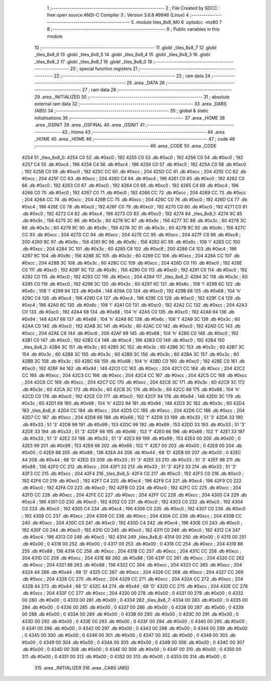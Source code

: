                               1 ;--------------------------------------------------------
                              2 ; File Created by SDCC : free open source ANSI-C Compiler
                              3 ; Version 3.6.8 #9946 (Linux)
                              4 ;--------------------------------------------------------
                              5 	.module tiles_8x8_M0
                              6 	.optsdcc -mz80
                              7 	
                              8 ;--------------------------------------------------------
                              9 ; Public variables in this module
                             10 ;--------------------------------------------------------
                             11 	.globl _tiles_8x8_7
                             12 	.globl _tiles_8x8_6
                             13 	.globl _tiles_8x8_5
                             14 	.globl _tiles_8x8_4
                             15 	.globl _tiles_8x8_3
                             16 	.globl _tiles_8x8_2
                             17 	.globl _tiles_8x8_1
                             18 	.globl _tiles_8x8_0
                             19 ;--------------------------------------------------------
                             20 ; special function registers
                             21 ;--------------------------------------------------------
                             22 ;--------------------------------------------------------
                             23 ; ram data
                             24 ;--------------------------------------------------------
                             25 	.area _DATA
                             26 ;--------------------------------------------------------
                             27 ; ram data
                             28 ;--------------------------------------------------------
                             29 	.area _INITIALIZED
                             30 ;--------------------------------------------------------
                             31 ; absolute external ram data
                             32 ;--------------------------------------------------------
                             33 	.area _DABS (ABS)
                             34 ;--------------------------------------------------------
                             35 ; global & static initialisations
                             36 ;--------------------------------------------------------
                             37 	.area _HOME
                             38 	.area _GSINIT
                             39 	.area _GSFINAL
                             40 	.area _GSINIT
                             41 ;--------------------------------------------------------
                             42 ; Home
                             43 ;--------------------------------------------------------
                             44 	.area _HOME
                             45 	.area _HOME
                             46 ;--------------------------------------------------------
                             47 ; code
                             48 ;--------------------------------------------------------
                             49 	.area _CODE
                             50 	.area _CODE
   4254                      51 _tiles_8x8_0:
   4254 C0                   52 	.db #0xc0	; 192
   4255 C0                   53 	.db #0xc0	; 192
   4256 C0                   54 	.db #0xc0	; 192
   4257 C4                   55 	.db #0xc4	; 196
   4258 C4                   56 	.db #0xc4	; 196
   4259 C0                   57 	.db #0xc0	; 192
   425A C0                   58 	.db #0xc0	; 192
   425B C0                   59 	.db #0xc0	; 192
   425C CC                   60 	.db #0xcc	; 204
   425D CC                   61 	.db #0xcc	; 204
   425E CC                   62 	.db #0xcc	; 204
   425F CC                   63 	.db #0xcc	; 204
   4260 C4                   64 	.db #0xc4	; 196
   4261 C0                   65 	.db #0xc0	; 192
   4262 C0                   66 	.db #0xc0	; 192
   4263 C0                   67 	.db #0xc0	; 192
   4264 C0                   68 	.db #0xc0	; 192
   4265 C4                   69 	.db #0xc4	; 196
   4266 C0                   70 	.db #0xc0	; 192
   4267 C0                   71 	.db #0xc0	; 192
   4268 CC                   72 	.db #0xcc	; 204
   4269 CC                   73 	.db #0xcc	; 204
   426A CC                   74 	.db #0xcc	; 204
   426B CC                   75 	.db #0xcc	; 204
   426C C0                   76 	.db #0xc0	; 192
   426D C4                   77 	.db #0xc4	; 196
   426E C0                   78 	.db #0xc0	; 192
   426F C0                   79 	.db #0xc0	; 192
   4270 C0                   80 	.db #0xc0	; 192
   4271 C0                   81 	.db #0xc0	; 192
   4272 C4                   82 	.db #0xc4	; 196
   4273 C0                   83 	.db #0xc0	; 192
   4274                      84 _tiles_8x8_1:
   4274 9C                   85 	.db #0x9c	; 156
   4275 3C                   86 	.db #0x3c	; 60
   4276 9C                   87 	.db #0x9c	; 156
   4277 3C                   88 	.db #0x3c	; 60
   4278 3C                   89 	.db #0x3c	; 60
   4279 9C                   90 	.db #0x9c	; 156
   427A 3C                   91 	.db #0x3c	; 60
   427B 9C                   92 	.db #0x9c	; 156
   427C CC                   93 	.db #0xcc	; 204
   427D CC                   94 	.db #0xcc	; 204
   427E CC                   95 	.db #0xcc	; 204
   427F C8                   96 	.db #0xc8	; 200
   4280 9C                   97 	.db #0x9c	; 156
   4281 9C                   98 	.db #0x9c	; 156
   4282 6C                   99 	.db #0x6c	; 108	'l'
   4283 CC                  100 	.db #0xcc	; 204
   4284 3C                  101 	.db #0x3c	; 60
   4285 C8                  102 	.db #0xc8	; 200
   4286 C4                  103 	.db #0xc4	; 196
   4287 9C                  104 	.db #0x9c	; 156
   4288 3C                  105 	.db #0x3c	; 60
   4289 CC                  106 	.db #0xcc	; 204
   428A CC                  107 	.db #0xcc	; 204
   428B 3C                  108 	.db #0x3c	; 60
   428C CC                  109 	.db #0xcc	; 204
   428D C0                  110 	.db #0xc0	; 192
   428E C0                  111 	.db #0xc0	; 192
   428F 9C                  112 	.db #0x9c	; 156
   4290 C0                  113 	.db #0xc0	; 192
   4291 C0                  114 	.db #0xc0	; 192
   4292 C0                  115 	.db #0xc0	; 192
   4293 CC                  116 	.db #0xcc	; 204
   4294                     117 _tiles_8x8_2:
   4294 3C                  118 	.db #0x3c	; 60
   4295 C0                  119 	.db #0xc0	; 192
   4296 3C                  120 	.db #0x3c	; 60
   4297 6C                  121 	.db #0x6c	; 108	'l'
   4298 6C                  122 	.db #0x6c	; 108	'l'
   4299 94                  123 	.db #0x94	; 148
   429A C0                  124 	.db #0xc0	; 192
   429B 68                  125 	.db #0x68	; 104	'h'
   429C C4                  126 	.db #0xc4	; 196
   429D C4                  127 	.db #0xc4	; 196
   429E C0                  128 	.db #0xc0	; 192
   429F C4                  129 	.db #0xc4	; 196
   42A0 6C                  130 	.db #0x6c	; 108	'l'
   42A1 C0                  131 	.db #0xc0	; 192
   42A2 CC                  132 	.db #0xcc	; 204
   42A3 C0                  133 	.db #0xc0	; 192
   42A4 68                  134 	.db #0x68	; 104	'h'
   42A5 C0                  135 	.db #0xc0	; 192
   42A6 94                  136 	.db #0x94	; 148
   42A7 68                  137 	.db #0x68	; 104	'h'
   42A8 6C                  138 	.db #0x6c	; 108	'l'
   42A9 3C                  139 	.db #0x3c	; 60
   42AA C0                  140 	.db #0xc0	; 192
   42AB 3C                  141 	.db #0x3c	; 60
   42AC C0                  142 	.db #0xc0	; 192
   42AD CC                  143 	.db #0xcc	; 204
   42AE C8                  144 	.db #0xc8	; 200
   42AF 68                  145 	.db #0x68	; 104	'h'
   42B0 C0                  146 	.db #0xc0	; 192
   42B1 C0                  147 	.db #0xc0	; 192
   42B2 C4                  148 	.db #0xc4	; 196
   42B3 C0                  149 	.db #0xc0	; 192
   42B4                     150 _tiles_8x8_3:
   42B4 3C                  151 	.db #0x3c	; 60
   42B5 3C                  152 	.db #0x3c	; 60
   42B6 3C                  153 	.db #0x3c	; 60
   42B7 3C                  154 	.db #0x3c	; 60
   42B8 3C                  155 	.db #0x3c	; 60
   42B9 3C                  156 	.db #0x3c	; 60
   42BA 3C                  157 	.db #0x3c	; 60
   42BB 3C                  158 	.db #0x3c	; 60
   42BC 68                  159 	.db #0x68	; 104	'h'
   42BD C0                  160 	.db #0xc0	; 192
   42BE C0                  161 	.db #0xc0	; 192
   42BF 94                  162 	.db #0x94	; 148
   42C0 CC                  163 	.db #0xcc	; 204
   42C1 CC                  164 	.db #0xcc	; 204
   42C2 CC                  165 	.db #0xcc	; 204
   42C3 CC                  166 	.db #0xcc	; 204
   42C4 CC                  167 	.db #0xcc	; 204
   42C5 CC                  168 	.db #0xcc	; 204
   42C6 CC                  169 	.db #0xcc	; 204
   42C7 CC                  170 	.db #0xcc	; 204
   42C8 3C                  171 	.db #0x3c	; 60
   42C9 3C                  172 	.db #0x3c	; 60
   42CA 3C                  173 	.db #0x3c	; 60
   42CB 3C                  174 	.db #0x3c	; 60
   42CC 68                  175 	.db #0x68	; 104	'h'
   42CD C0                  176 	.db #0xc0	; 192
   42CE C0                  177 	.db #0xc0	; 192
   42CF 94                  178 	.db #0x94	; 148
   42D0 3C                  179 	.db #0x3c	; 60
   42D1 68                  180 	.db #0x68	; 104	'h'
   42D2 94                  181 	.db #0x94	; 148
   42D3 3C                  182 	.db #0x3c	; 60
   42D4                     183 _tiles_8x8_4:
   42D4 CC                  184 	.db #0xcc	; 204
   42D5 CC                  185 	.db #0xcc	; 204
   42D6 CC                  186 	.db #0xcc	; 204
   42D7 CC                  187 	.db #0xcc	; 204
   42D8 66                  188 	.db #0x66	; 102	'f'
   42D9 33                  189 	.db #0x33	; 51	'3'
   42DA 33                  190 	.db #0x33	; 51	'3'
   42DB 99                  191 	.db #0x99	; 153
   42DC 99                  192 	.db #0x99	; 153
   42DD 33                  193 	.db #0x33	; 51	'3'
   42DE 33                  194 	.db #0x33	; 51	'3'
   42DF 66                  195 	.db #0x66	; 102	'f'
   42E0 66                  196 	.db #0x66	; 102	'f'
   42E1 33                  197 	.db #0x33	; 51	'3'
   42E2 33                  198 	.db #0x33	; 51	'3'
   42E3 99                  199 	.db #0x99	; 153
   42E4 00                  200 	.db #0x00	; 0
   42E5 99                  201 	.db #0x99	; 153
   42E6 66                  202 	.db #0x66	; 102	'f'
   42E7 00                  203 	.db #0x00	; 0
   42E8 00                  204 	.db #0x00	; 0
   42E9 88                  205 	.db #0x88	; 136
   42EA 44                  206 	.db #0x44	; 68	'D'
   42EB 00                  207 	.db #0x00	; 0
   42EC 44                  208 	.db #0x44	; 68	'D'
   42ED 33                  209 	.db #0x33	; 51	'3'
   42EE 33                  210 	.db #0x33	; 51	'3'
   42EF 88                  211 	.db #0x88	; 136
   42F0 CC                  212 	.db #0xcc	; 204
   42F1 33                  213 	.db #0x33	; 51	'3'
   42F2 33                  214 	.db #0x33	; 51	'3'
   42F3 CC                  215 	.db #0xcc	; 204
   42F4                     216 _tiles_8x8_5:
   42F4 C0                  217 	.db #0xc0	; 192
   42F5 C0                  218 	.db #0xc0	; 192
   42F6 C0                  219 	.db #0xc0	; 192
   42F7 C4                  220 	.db #0xc4	; 196
   42F8 C4                  221 	.db #0xc4	; 196
   42F9 C0                  222 	.db #0xc0	; 192
   42FA C0                  223 	.db #0xc0	; 192
   42FB C0                  224 	.db #0xc0	; 192
   42FC CC                  225 	.db #0xcc	; 204
   42FD CC                  226 	.db #0xcc	; 204
   42FE CC                  227 	.db #0xcc	; 204
   42FF CC                  228 	.db #0xcc	; 204
   4300 C4                  229 	.db #0xc4	; 196
   4301 C0                  230 	.db #0xc0	; 192
   4302 C0                  231 	.db #0xc0	; 192
   4303 C0                  232 	.db #0xc0	; 192
   4304 C0                  233 	.db #0xc0	; 192
   4305 C4                  234 	.db #0xc4	; 196
   4306 C0                  235 	.db #0xc0	; 192
   4307 C0                  236 	.db #0xc0	; 192
   4308 CC                  237 	.db #0xcc	; 204
   4309 CC                  238 	.db #0xcc	; 204
   430A CC                  239 	.db #0xcc	; 204
   430B CC                  240 	.db #0xcc	; 204
   430C C0                  241 	.db #0xc0	; 192
   430D C4                  242 	.db #0xc4	; 196
   430E C0                  243 	.db #0xc0	; 192
   430F C0                  244 	.db #0xc0	; 192
   4310 C0                  245 	.db #0xc0	; 192
   4311 C0                  246 	.db #0xc0	; 192
   4312 C4                  247 	.db #0xc4	; 196
   4313 C0                  248 	.db #0xc0	; 192
   4314                     249 _tiles_8x8_6:
   4314 00                  250 	.db #0x00	; 0
   4315 00                  251 	.db #0x00	; 0
   4316 00                  252 	.db #0x00	; 0
   4317 00                  253 	.db #0x00	; 0
   4318 CC                  254 	.db #0xcc	; 204
   4319 88                  255 	.db #0x88	; 136
   431A CC                  256 	.db #0xcc	; 204
   431B CC                  257 	.db #0xcc	; 204
   431C CC                  258 	.db #0xcc	; 204
   431D CC                  259 	.db #0xcc	; 204
   431E 88                  260 	.db #0x88	; 136
   431F CC                  261 	.db #0xcc	; 204
   4320 CC                  262 	.db #0xcc	; 204
   4321 88                  263 	.db #0x88	; 136
   4322 CC                  264 	.db #0xcc	; 204
   4323 CC                  265 	.db #0xcc	; 204
   4324 44                  266 	.db #0x44	; 68	'D'
   4325 CC                  267 	.db #0xcc	; 204
   4326 CC                  268 	.db #0xcc	; 204
   4327 CC                  269 	.db #0xcc	; 204
   4328 CC                  270 	.db #0xcc	; 204
   4329 CC                  271 	.db #0xcc	; 204
   432A CC                  272 	.db #0xcc	; 204
   432B 44                  273 	.db #0x44	; 68	'D'
   432C 44                  274 	.db #0x44	; 68	'D'
   432D CC                  275 	.db #0xcc	; 204
   432E CC                  276 	.db #0xcc	; 204
   432F CC                  277 	.db #0xcc	; 204
   4330 00                  278 	.db #0x00	; 0
   4331 00                  279 	.db #0x00	; 0
   4332 00                  280 	.db #0x00	; 0
   4333 00                  281 	.db #0x00	; 0
   4334                     282 _tiles_8x8_7:
   4334 00                  283 	.db #0x00	; 0
   4335 00                  284 	.db #0x00	; 0
   4336 00                  285 	.db #0x00	; 0
   4337 00                  286 	.db #0x00	; 0
   4338 00                  287 	.db #0x00	; 0
   4339 00                  288 	.db #0x00	; 0
   433A 00                  289 	.db #0x00	; 0
   433B 00                  290 	.db #0x00	; 0
   433C 00                  291 	.db #0x00	; 0
   433D 00                  292 	.db #0x00	; 0
   433E 00                  293 	.db #0x00	; 0
   433F 00                  294 	.db #0x00	; 0
   4340 00                  295 	.db #0x00	; 0
   4341 00                  296 	.db #0x00	; 0
   4342 00                  297 	.db #0x00	; 0
   4343 00                  298 	.db #0x00	; 0
   4344 00                  299 	.db #0x00	; 0
   4345 00                  300 	.db #0x00	; 0
   4346 00                  301 	.db #0x00	; 0
   4347 00                  302 	.db #0x00	; 0
   4348 00                  303 	.db #0x00	; 0
   4349 00                  304 	.db #0x00	; 0
   434A 00                  305 	.db #0x00	; 0
   434B 00                  306 	.db #0x00	; 0
   434C 00                  307 	.db #0x00	; 0
   434D 00                  308 	.db #0x00	; 0
   434E 00                  309 	.db #0x00	; 0
   434F 00                  310 	.db #0x00	; 0
   4350 00                  311 	.db #0x00	; 0
   4351 00                  312 	.db #0x00	; 0
   4352 00                  313 	.db #0x00	; 0
   4353 00                  314 	.db #0x00	; 0
                            315 	.area _INITIALIZER
                            316 	.area _CABS (ABS)
